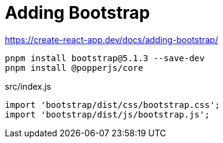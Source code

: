 = Adding Bootstrap

https://create-react-app.dev/docs/adding-bootstrap/

[,bash]
----
pnpm install bootstrap@5.1.3 --save-dev
pnpm install @popperjs/core
----

[,js,title="src/index.js"]
----
import 'bootstrap/dist/css/bootstrap.css';
import 'bootstrap/dist/js/bootstrap.js';
----